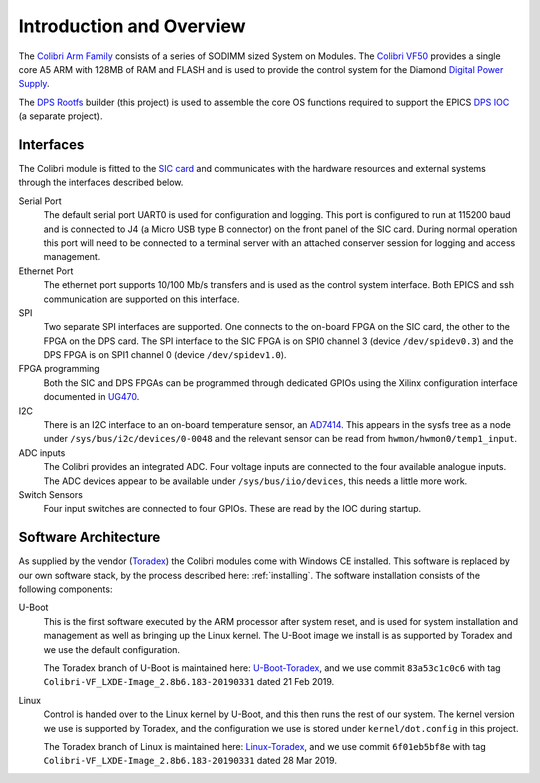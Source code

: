 .. default-role:: literal

.. _overview:

Introduction and Overview
=========================

The `Colibri Arm Family`_ consists of a series of SODIMM sized System on
Modules.  The `Colibri VF50`_ provides a single core A5 ARM with 128MB of RAM
and FLASH and is used to provide the control system for the Diamond `Digital
Power Supply`_.

The `DPS Rootfs`_ builder (this project) is used to assemble the core OS
functions required to support the EPICS `DPS IOC`_ (a separate project).

Interfaces
----------

The Colibri module is fitted to the `SIC card`_ and communicates with the
hardware resources and external systems through the interfaces described below.

Serial Port
    The default serial port UART0 is used for configuration and logging.  This
    port is configured to run at 115200 baud and is connected to J4 (a Micro USB
    type B connector) on the front panel of the SIC card.  During normal
    operation this port will need to be connected to a terminal server with an
    attached conserver session for logging and access management.

Ethernet Port
    The ethernet port supports 10/100 Mb/s transfers and is used as the control
    system interface.  Both EPICS and ssh communication are supported on this
    interface.

SPI
    Two separate SPI interfaces are supported.  One connects to the on-board
    FPGA on the SIC card, the other to the FPGA on the DPS card.  The SPI
    interface to the SIC FPGA is on SPI0 channel 3 (device ``/dev/spidev0.3``)
    and the DPS FPGA is on SPI1 channel 0 (device ``/dev/spidev1.0``).

FPGA programming
    Both the SIC and DPS FPGAs can be programmed through dedicated GPIOs using
    the Xilinx configuration interface documented in `UG470`_.

I2C
    There is an I2C interface to an on-board temperature sensor, an `AD7414`_.
    This appears in the sysfs tree as a node under
    ``/sys/bus/i2c/devices/0-0048`` and the relevant sensor can be read from
    ``hwmon/hwmon0/temp1_input``.

ADC inputs
    The Colibri provides an integrated ADC.  Four voltage inputs are connected
    to the four available analogue inputs.  The ADC devices appear to be
    available under ``/sys/bus/iio/devices``, this needs a little more work.

Switch Sensors
    Four input switches are connected to four GPIOs.  These are read by the IOC
    during startup.


Software Architecture
---------------------

As supplied by the vendor (`Toradex`_) the Colibri modules come with Windows CE
installed.  This software is replaced by our own software stack, by the process
described here: :ref:`installing`.  The software installation consists of the
following components:

U-Boot
    This is the first software executed by the ARM processor after system reset,
    and is used for system installation and management as well as bringing up
    the Linux kernel.  The U-Boot image we install is as supported by Toradex
    and we use the default configuration.

    The Toradex branch of U-Boot is maintained here: `U-Boot-Toradex`_, and we
    use commit ``83a53c1c0c6`` with tag
    ``Colibri-VF_LXDE-Image_2.8b6.183-20190331`` dated 21 Feb 2019.

Linux
    Control is handed over to the Linux kernel by U-Boot, and this then runs the
    rest of our system.  The kernel version we use is supported by Toradex, and
    the configuration we use is stored under ``kernel/dot.config`` in this
    project.

    The Toradex branch of Linux is maintained here: `Linux-Toradex`_, and we use
    commit ``6f01eb5bf8e`` with tag ``Colibri-VF_LXDE-Image_2.8b6.183-20190331``
    dated 28 Mar 2019.


..  _Toradex:
    https://www.toradex.com

..  _Colibri Arm Family:
    https://www.toradex.com/computer-on-modules/colibri-arm-family

..  _Colibri VF50:
    https://www.toradex.com/computer-on-modules/colibri-arm-family/\
    nxp-freescale-vybrid-vf5xx

..  _Digital Power Supply:
    https://confluence.diamond.ac.uk/x/Z1xRBQ

..  _SIC card:
    https://confluence.diamond.ac.uk/x/5ZfhBQ

..  _DPS card:
    https://confluence.diamond.ac.uk/x/alxRBQ

..  _DPS Rootfs:
    https://gitlab.diamond.ac.uk/controls/targetOS/colibri-vf50

..  _DPS IOC:
    https://gitlab.diamond.ac.uk/controls/ioc/dps

..  _DLS rootfs:
    https://gitlab.diamond.ac.uk/controls/targetOS/rootfs

..  _UG470:
    https://www.xilinx.com/support/documentation/user_guides/\
    ug470_7Series_Config.pdf

..  _AD7414:
    https://www.analog.com/media/en/technical-documentation/data-sheets/\
    AD7414_7415.pdf

..  _U-Boot-Toradex:
    git://git.toradex.com/u-boot-toradex.git

..  _Linux-Toradex:
    git://git.toradex.com/linux-toradex.git
